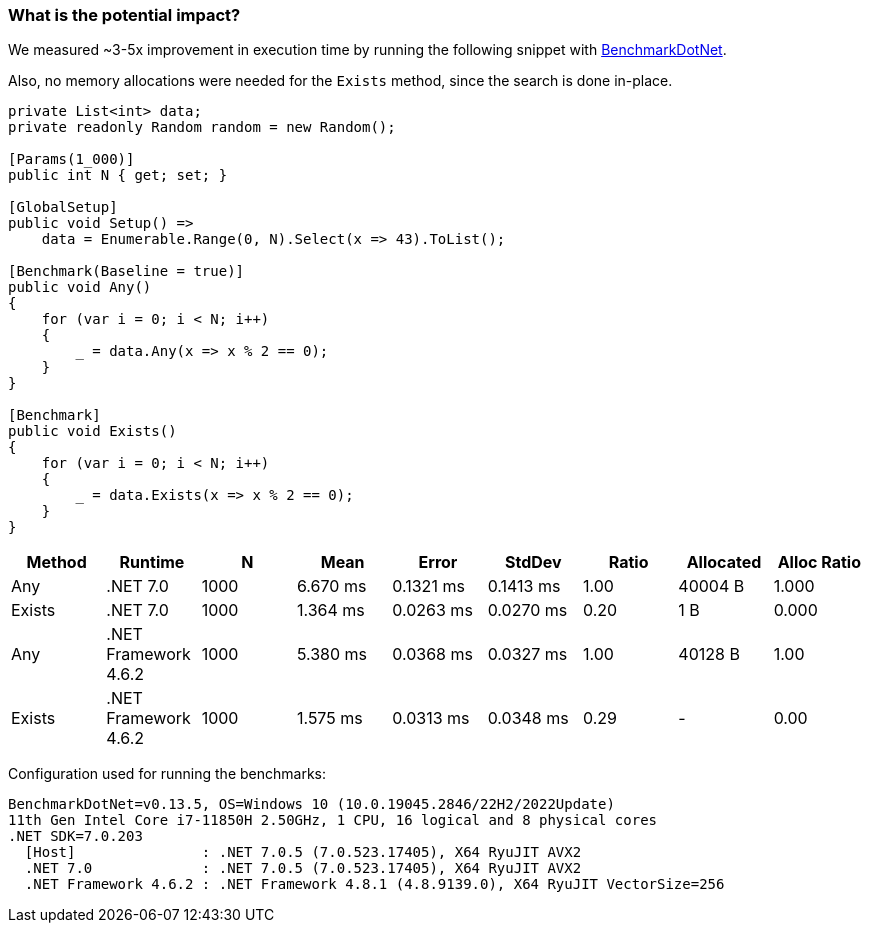 === What is the potential impact?

We measured ~3-5x improvement in execution time by running the following snippet with https://github.com/dotnet/BenchmarkDotNet[BenchmarkDotNet].

Also, no memory allocations were needed for the `Exists` method, since the search is done in-place.

[source,csharp]
----
private List<int> data;
private readonly Random random = new Random();

[Params(1_000)]
public int N { get; set; }

[GlobalSetup]
public void Setup() =>
    data = Enumerable.Range(0, N).Select(x => 43).ToList();

[Benchmark(Baseline = true)]
public void Any()
{
    for (var i = 0; i < N; i++)
    {
        _ = data.Any(x => x % 2 == 0);
    }
}

[Benchmark]
public void Exists()
{
    for (var i = 0; i < N; i++)
    {
        _ = data.Exists(x => x % 2 == 0);
    }
}

----

[options="header"]
|===
| Method | Runtime | N | Mean | Error | StdDev | Ratio | Allocated | Alloc Ratio
| Any | .NET 7.0 | 1000 | 6.670 ms | 0.1321 ms | 0.1413 ms | 1.00 | 40004 B | 1.000
| Exists | .NET 7.0 | 1000 | 1.364 ms | 0.0263 ms | 0.0270 ms | 0.20 | 1 B | 0.000
| Any | .NET Framework 4.6.2 | 1000 | 5.380 ms | 0.0368 ms | 0.0327 ms | 1.00 | 40128 B | 1.00
| Exists | .NET Framework 4.6.2 | 1000 | 1.575 ms | 0.0313 ms | 0.0348 ms | 0.29 | - | 0.00
|===

Configuration used for running the benchmarks:

```
BenchmarkDotNet=v0.13.5, OS=Windows 10 (10.0.19045.2846/22H2/2022Update)
11th Gen Intel Core i7-11850H 2.50GHz, 1 CPU, 16 logical and 8 physical cores
.NET SDK=7.0.203
  [Host]               : .NET 7.0.5 (7.0.523.17405), X64 RyuJIT AVX2
  .NET 7.0             : .NET 7.0.5 (7.0.523.17405), X64 RyuJIT AVX2
  .NET Framework 4.6.2 : .NET Framework 4.8.1 (4.8.9139.0), X64 RyuJIT VectorSize=256
```